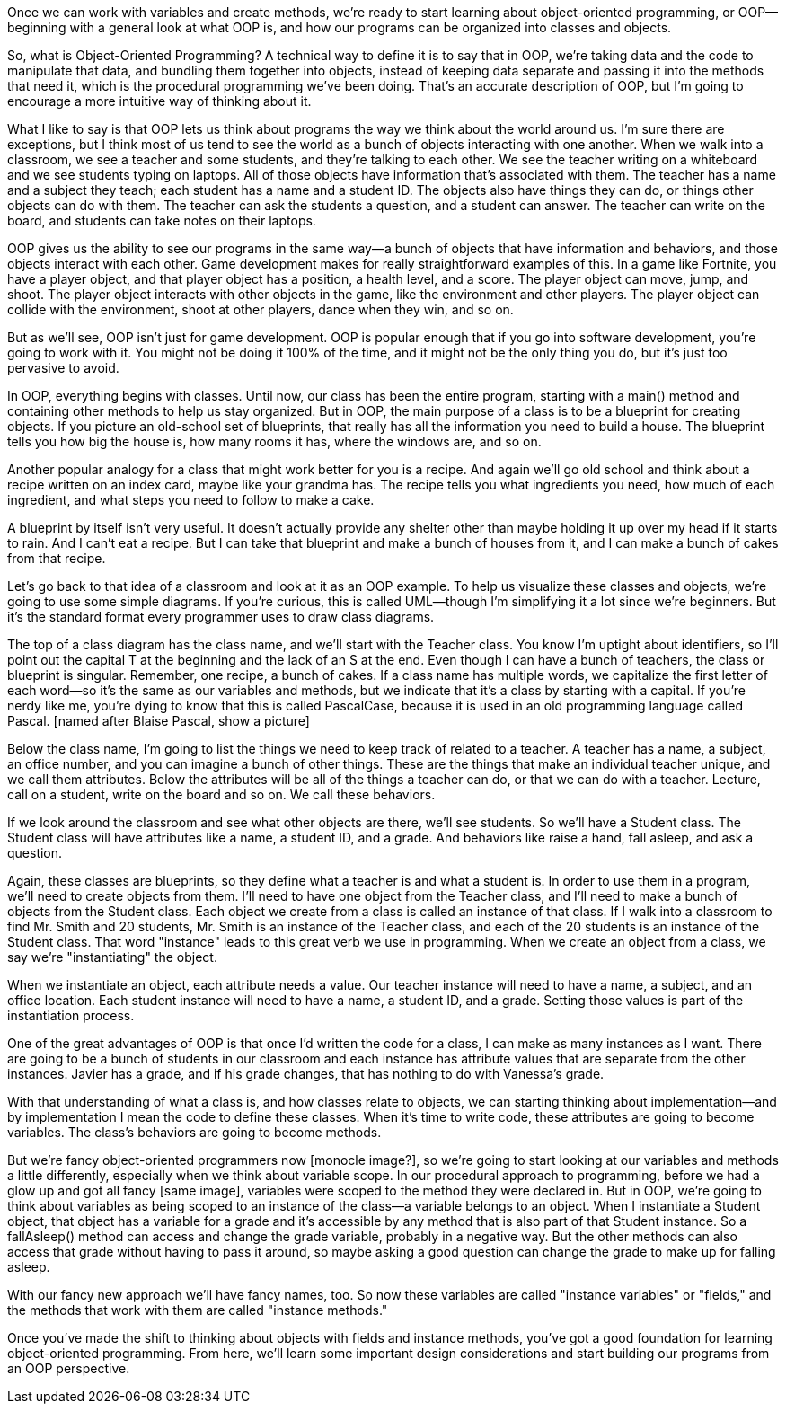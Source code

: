 Once we can work with variables and create methods, we're ready to start learning about object-oriented programming, or OOP--beginning with a general look at what OOP is, and how our programs can be organized into classes and objects.

So, what is Object-Oriented Programming? A technical way to define it is to say that in OOP, we're taking data and the code to manipulate that data, and bundling them together into objects, instead of keeping data separate and passing it into the methods that need it, which is the procedural programming we've been doing. That's an accurate description of OOP, but I'm going to encourage a more intuitive way of thinking about it.

What I like to say is that OOP lets us think about programs the way we think about the world around us. I'm sure there are exceptions, but I think most of us tend to see the world as a bunch of objects interacting with one another. When we walk into a classroom, we see a teacher and some students, and they're talking to each other. We see the teacher writing on a whiteboard and we see students typing on laptops. All of those objects have information that's associated with them. The teacher has a name and a subject they teach; each student has a name and a student ID. The objects also have things they can do, or things other objects can do with them. The teacher can ask the students a question, and a student can answer. The teacher can write on the board, and students can take notes on their laptops.

OOP gives us the ability to see our programs in the same way--a bunch of objects that have information and behaviors, and those objects interact with each other. Game development makes for really straightforward examples of this. In a game like Fortnite, you have a player object, and that player object has a position, a health level, and a score. The player object can move, jump, and shoot. The player object interacts with other objects in the game, like the environment and other players. The player object can collide with the environment, shoot at other players, dance when they win, and so on. 

But as we'll see, OOP isn't just for game development. OOP is popular enough that if you go into software development, you're going to work with it. You might not be doing it 100% of the time, and it might not be the only thing you do, but it's just too pervasive to avoid.

In OOP, everything begins with classes. Until now, our class has been the entire program, starting with a main() method and containing other methods to help us stay organized. But in OOP, the main purpose of a class is to be a blueprint for creating objects. If you picture an old-school set of blueprints, that really has all the information you need to build a house. The blueprint tells you how big the house is, how many rooms it has, where the windows are, and so on. 

Another popular analogy for a class that might work better for you is a recipe. And again we'll go old school and think about a recipe written on an index card, maybe like your grandma has. The recipe tells you what ingredients you need, how much of each ingredient, and what steps you need to follow to make a cake.

A blueprint by itself isn't very useful. It doesn't actually provide any shelter other than maybe holding it up over my head if it starts to rain. And I can't eat a recipe. But I can take that blueprint and make a bunch of houses from it, and I can make a bunch of cakes from that recipe. 

Let's go back to that idea of a classroom and look at it as an OOP example. To help us visualize these classes and objects, we're going to use some simple diagrams. If you're curious, this is called UML--though I'm simplifying it a lot since we're beginners. But it's the standard format every programmer uses to draw class diagrams.

The top of a class diagram has the class name, and we'll start with the Teacher class. You know I'm uptight about identifiers, so I'll point out the capital T at the beginning and the lack of an S at the end. Even though I can have a bunch of teachers, the class or blueprint is singular. Remember, one recipe, a bunch of cakes. If a class name has multiple words, we capitalize the first letter of each word--so it's the same as our variables and methods, but we indicate that it's a class by starting with a capital. If you're nerdy like me, you're dying to know that this is called PascalCase, because it is used in an old programming language called Pascal. [named after Blaise Pascal, show a picture]

Below the class name, I'm going to list the things we need to keep track of related to a teacher. A teacher has a name, a subject, an office number, and you can imagine a bunch of other things. These are the things that make an individual teacher unique, and we call them attributes. Below the attributes will be all of the things a teacher can do, or that we can do with a teacher. Lecture, call on a student, write on the board and so on. We call these behaviors.

If we look around the classroom and see what other objects are there, we'll see students. So we'll have a Student class. The Student class will have attributes like a name, a student ID, and a grade. And behaviors like raise a hand, fall asleep, and ask a question.

Again, these classes are blueprints, so they define what a teacher is and what a student is. In order to use them in a program, we'll need to create objects from them. I'll need to have one object from the Teacher class, and I'll need to make a bunch of objects from the Student class. Each object we create from a class is called an instance of that class. If I walk into a classroom to find Mr. Smith and 20 students, Mr. Smith is an instance of the Teacher class, and each of the 20 students is an instance of the Student class. That word "instance" leads to this great verb we use in programming. When we create an object from a class, we say we're "instantiating" the object.

When we instantiate an object, each attribute needs a value. Our teacher instance will need to have a name, a subject, and an office location. Each student instance will need to have a name, a student ID, and a grade. Setting those values is part of the instantiation process.

One of the great advantages of OOP is that once I'd written the code for a class, I can make as many instances as I want. There are going to be a bunch of students in our classroom and each instance has attribute values that are separate from the other instances. Javier has a grade, and if his grade changes, that has nothing to do with Vanessa's grade.

With that understanding of what a class is, and how classes relate to objects, we can starting thinking about implementation--and by implementation I mean the code to define these classes. When it's time to write code, these attributes are going to become variables. The class's behaviors are going to become methods.

But we're fancy object-oriented programmers now [monocle image?], so we're going to start looking at our variables and methods a little differently, especially when we think about variable scope. In our procedural approach to programming, before we had a glow up and got all fancy [same image], variables were scoped to the method they were declared in. But in OOP, we're going to think about variables as being scoped to an instance of the class--a variable belongs to an object. When I instantiate a Student object, that object has a variable for a grade and it's accessible by any method that is also part of that Student instance. So a fallAsleep() method can access and change the grade variable, probably in a negative way. But the other methods can also access that grade without having to pass it around, so maybe asking a good question can change the grade to make up for falling asleep.

With our fancy new approach we'll have fancy names, too. So now these variables are called "instance variables" or "fields," and the methods that work with them are called "instance methods." 

Once you've made the shift to thinking about objects with fields and instance methods, you've got a good foundation for learning object-oriented programming. From here, we'll learn some important design considerations and start building our programs from an OOP perspective.